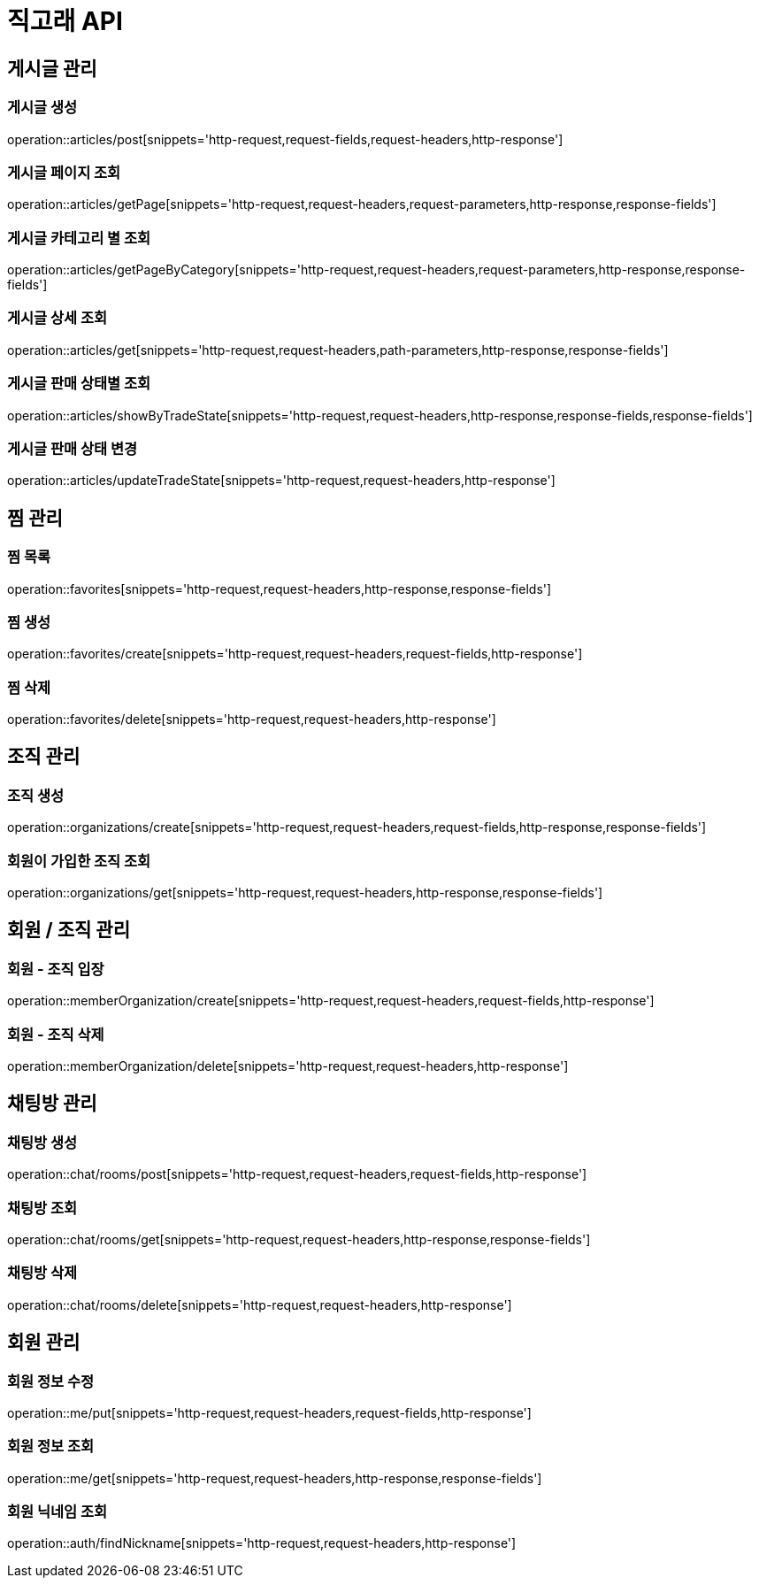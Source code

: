 ifndef::snippets[]
:snippets: ../../../build/generated-snippets
endif::[]
:toc: preamble
:toc-title: 목차
:toclevels: 2
:doctitle: 직고래 API

[[resources-articles]]
== 게시글 관리

=== 게시글 생성

operation::articles/post[snippets='http-request,request-fields,request-headers,http-response']

=== 게시글 페이지 조회

operation::articles/getPage[snippets='http-request,request-headers,request-parameters,http-response,response-fields']

=== 게시글 카테고리 별 조회

operation::articles/getPageByCategory[snippets='http-request,request-headers,request-parameters,http-response,response-fields']

=== 게시글 상세 조회

operation::articles/get[snippets='http-request,request-headers,path-parameters,http-response,response-fields']

=== 게시글 판매 상태별 조회

operation::articles/showByTradeState[snippets='http-request,request-headers,http-response,response-fields,response-fields']

=== 게시글 판매 상태 변경

operation::articles/updateTradeState[snippets='http-request,request-headers,http-response']

== 찜 관리

=== 찜 목록

operation::favorites[snippets='http-request,request-headers,http-response,response-fields']

=== 찜 생성

operation::favorites/create[snippets='http-request,request-headers,request-fields,http-response']

=== 찜 삭제

operation::favorites/delete[snippets='http-request,request-headers,http-response']

== 조직 관리

=== 조직 생성

operation::organizations/create[snippets='http-request,request-headers,request-fields,http-response,response-fields']

=== 회원이 가입한 조직 조회

operation::organizations/get[snippets='http-request,request-headers,http-response,response-fields']

== 회원 / 조직 관리

=== 회원 - 조직 입장

operation::memberOrganization/create[snippets='http-request,request-headers,request-fields,http-response']

=== 회원 - 조직 삭제

operation::memberOrganization/delete[snippets='http-request,request-headers,http-response']

== 채팅방 관리

=== 채팅방 생성

operation::chat/rooms/post[snippets='http-request,request-headers,request-fields,http-response']

=== 채팅방 조회

operation::chat/rooms/get[snippets='http-request,request-headers,http-response,response-fields']

=== 채팅방 삭제

operation::chat/rooms/delete[snippets='http-request,request-headers,http-response']

== 회원 관리

=== 회원 정보 수정

operation::me/put[snippets='http-request,request-headers,request-fields,http-response']

=== 회원 정보 조회

operation::me/get[snippets='http-request,request-headers,http-response,response-fields']

=== 회원 닉네임 조회

operation::auth/findNickname[snippets='http-request,request-headers,http-response']